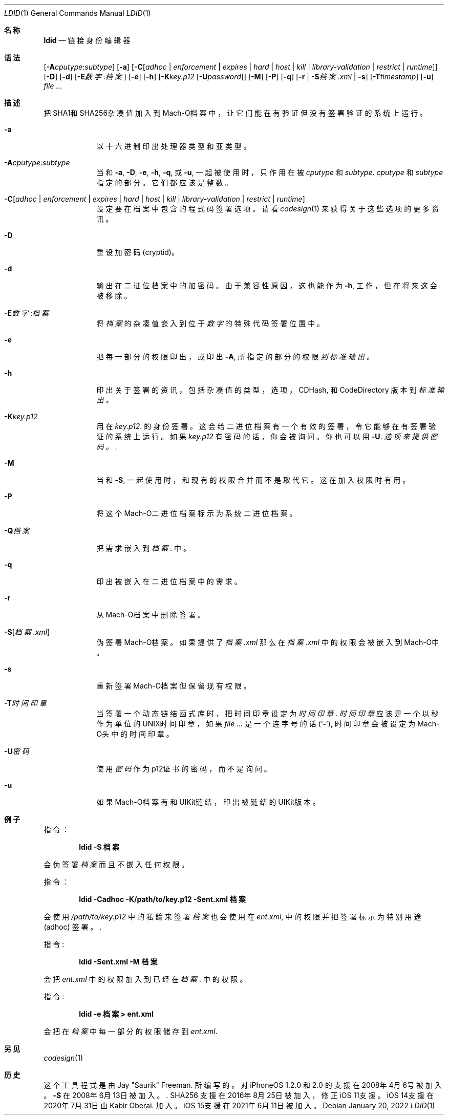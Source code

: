 .\"-
.\" Copyright (c) 2021-2022 Procursus Team <team@procurs.us>
.\" SPDX-License-Identifier: AGPL-3.0-or-later
.\"
.Dd January 20, 2022
.Dt LDID 1
.Os
.Sh 名称
.Nm ldid
.Nd 链接身份编辑器
.Sh 语法
.Nm
.Op Fl A Ns Ar cputype : Ns Ar subtype
.Op Fl a
.Op Fl C Ns Op Ar adhoc | Ar enforcement | Ar expires | Ar hard | Ar host | Ar kill | Ar library-validation | Ar restrict | Ar runtime
.Op Fl D
.Op Fl d
.Op Fl E Ns Ar 数字 : Ns Ar 档案
.Op Fl e
.Op Fl h
.Op Fl K Ns Ar key.p12 Op Fl U Ns Ar password
.Op Fl M
.Op Fl P
.Op Fl q
.Op Fl r | Fl S Ns Ar 档案.xml | Fl s
.Op Fl T Ns Ar timestamp
.Op Fl u
.Ar
.Sh 描述
.Nm
把SHA1和SHA256杂凑值加入到Mach-O档案中，让它们能在有验证但没有签署验证的系统上运行。
.Bl -tag -width -indent
.It Fl a
以十六进制印出处理器类型和亚类型。
.It Fl A Ns Ar cputype : Ns Ar subtype
当和
.Fl a , Fl D , Fl e , Fl h , Fl q ,
或
.Fl u ,
一起被使用时，只作用在被
.Ar cputype
和
.Ar subtype .
.Ar cputype
和
.Ar subtype
指定的部分。 它们都应该是整数。
.It Fl C Ns Op Ar adhoc | Ar enforcement | Ar expires | Ar hard | Ar host | Ar kill | Ar library-validation | Ar restrict | Ar runtime
设定要在档案中包含的程式码签署选项。
请看
.Xr codesign 1
来获得关于这些选项的更多资讯。
.It Fl D
重设加密码 (cryptid)。
.It Fl d
输出在二进位档案中的加密码。
由于兼容性原因，这也能作为
.Fl h ,
工作，但在将来这会被移除。
.It Fl E Ns Ar 数字 : Ns Ar 档案
将
.Ar 档案
的杂凑值嵌入到位于
.Ar 数字
的特殊代码签署位置中。
.It Fl e
把每一部分的权限印出， 或印出
.Fl A ,
所指定的部分的权限
.Ar 到标准输出。
.It Fl h
印出关于签署的资讯，包括杂凑值的
类型，选项，CDHash, 和 CodeDirectory 版本到
.Ar 标准输出。
.It Fl K Ns Ar key.p12
用在
.Ar key.p12 .
的身份签署。 这会给二进位档案有一个有效的签署，令它能够在有签署验证的系统上运行。
如果
.Ar key.p12
有密码的话，你会被询问。 你也可以用
.Fl U .
.Ar 选项来提供密码。  .
.It Fl M
当和
.Fl S ,
一起使用时，和现有的权限合并而不是取代它。 这在加入权限时有用。
.It Fl P
将这个Mach-O二进位档案标示为系统二进位档案。
.It Fl Q Ns Ar 档案
把需求嵌入到
.Ar 档案 .
中。
.It Fl q
印出被嵌入在二进位档案中的需求。
.It Fl r
从Mach-O档案中删除签署。
.It Fl S Ns Op Ar 档案.xml
伪签署Mach-O档案。
如果提供了
.Ar 档案.xml
那么在
.Ar 档案.xml
中的权限会被嵌入到Mach-O中。
.It Fl s
重新签署Mach-O档案但保留现有权限。
.It Fl T Ns Ar 时间印章
当签署一个动态链结函式库时，把时间印章设定为
.Ar 时间印章 .
.Ar 时间印章
应该是一个以秒作为单位的UNIX时间印章，如果
.Ar
是一个连字号的话
.Pq Sq Fl ,
时间印章会被设定为Mach-O头中的时间印章。
.It Fl U Ns Ar 密码
使用
.Ar 密码
作为p12证书的密码，而不是询问。
.It Fl u
如果Mach-O档案有和UIKit链结，印出被链结的UIKit版本。
.El
.Sh 例子
指令：
.Pp
.Dl "ldid -S 档案"
.Pp
会伪签署
.Ar 档案
而且不嵌入任何权限。
.Pp
指令：
.Pp
.Dl "ldid -Cadhoc -K/path/to/key.p12 -Sent.xml 档案"
.Pp
会使用
.Ar /path/to/key.p12
中的私錀来签署
.Ar 档案
也会使用在
.Ar ent.xml ,
中的权限并把签署标示为特别用途 (adhoc) 签署。  .
.Pp
指令:
.Pp
.Dl "ldid -Sent.xml -M 档案"
.Pp
会把
.Ar ent.xml
中的权限加入到已经在
.Ar 档案 .
中的权限。
.Pp
指令:
.Pp
.Dl "ldid -e 档案 > ent.xml"
.Pp
会把在
.Ar 档案
中每一部分的权限储存到
.Ar ent.xml .
.Sh 另见
.Xr codesign 1
.Sh 历史
这个
.Nm
工具程式是由
.An Jay \*qSaurik\*q Freeman . 所编写的。
对iPhoneOS 1.2.0 和 2.0 的支援在2008年4月6号被加入。
.Fl S
在2008年6月13日被加入。  .
SHA256 支援在2016年8月25日被加入，修正iOS 11支援。
iOS 14支援在2020年7月31日由
.An Kabir Oberai .
加入。
iOS 15支援在2021年6月11日被加入。
